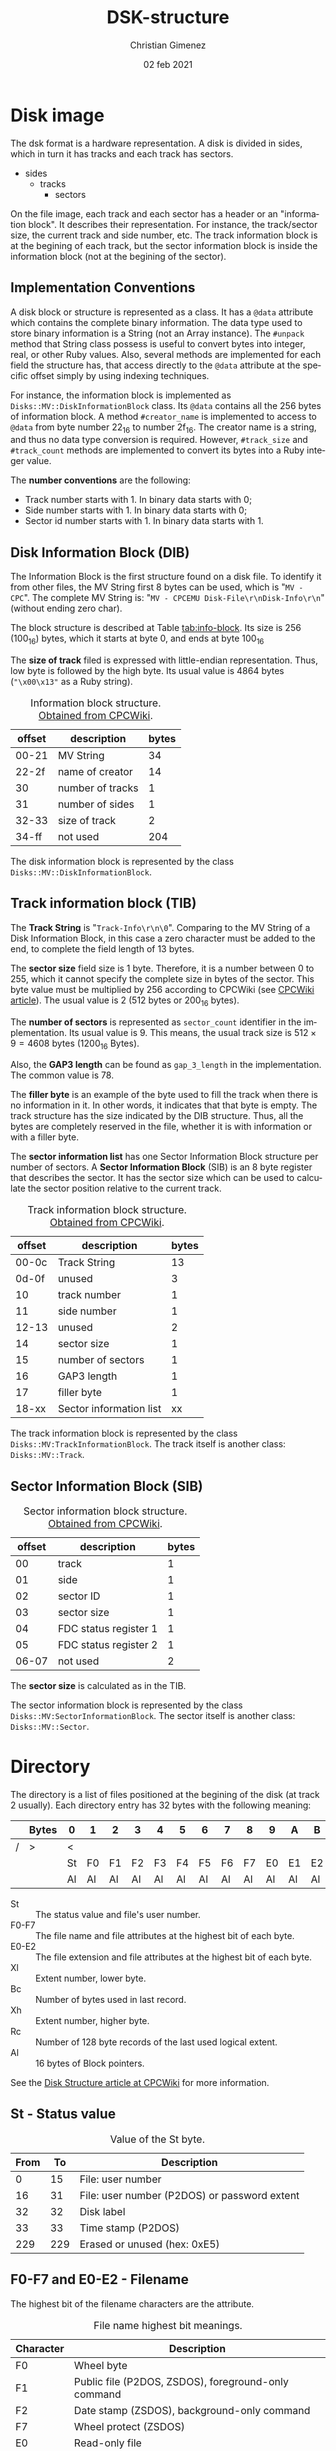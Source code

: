 
* Disk image
The dsk format is a hardware representation. A disk is divided in sides, which in turn it has tracks and each track has sectors.

- sides
  - tracks
    - sectors


On the file image, each track and each sector has a header or an "information block". It describes their representation. For instance, the track/sector size, the current track and side number, etc. The track information block is at the begining of each track, but the sector information block is inside the information block (not at the begining of the sector).

** Implementation Conventions
A disk block or structure is represented as a class. It has a =@data= attribute which contains the complete binary information. The data type used to store binary information is a String (not an Array instance). The =#unpack= method that String class possess is useful to convert bytes into integer, real, or other Ruby values. Also, several methods are implemented for each field the structure has, that access directly to the =@data= attribute at the specific offset simply by using indexing techniques.

For instance, the information block is implemented as =Disks::MV::DiskInformationBlock= class. Its =@data= contains all the 256 bytes of information block. A method =#creator_name= is implemented to access to =@data= from byte number 22_{16} to number 2f_{16}. The creator name is a string, and thus no data type conversion is required. However, =#track_size= and =#track_count= methods are implemented to convert its bytes into a Ruby integer value.

The *number conventions* are the following:

- Track number starts with 1. In binary data starts with 0;
- Side number starts with 1. In binary data starts with 0;
- Sector id number starts with 1. In binary data starts with 1.

** Disk Information Block (DIB)
The Information Block is the first structure found on a disk file. To identify it from other files, the MV String first 8 bytes can be used, which is "=MV - CPC=". The complete MV String is: "=MV - CPCEMU Disk-File\r\nDisk-Info\r\n=" (without ending zero char).

The block structure is described at Table [[tab:info-block]]. Its size is 256 (100_{16}) bytes, which it starts at byte 0, and ends at byte 100_{16}

The *size of track* filed is expressed with little-endian representation. Thus, low byte is followed by the high byte. Its usual value is 4864 bytes (="\x00\x13"= as a Ruby string).

#+name: tab:info-block
#+caption: Information block structure. [[https://cpctech.cpcwiki.de/docs/dsk.html][Obtained from CPCWiki]].
| offset | description      | bytes |
|--------+------------------+-------|
|  00-21 | MV String        |    34 |
|  22-2f | name of creator  |    14 |
|     30 | number of tracks |     1 |
|     31 | number of sides  |     1 |
|  32-33 | size of track    |     2 |
|  34-ff | not used         |   204 |


The disk information block is represented by the class =Disks::MV::DiskInformationBlock=. 

** Track information block (TIB)

The *Track String* is "=Track-Info\r\n\0=". Comparing to the MV String of a Disk Information Block, in this case a zero character must be added to the end, to complete the field length of 13 bytes. 

The *sector size* field size is 1 byte. Therefore, it is a number between 0 to 255, which it cannot specify the complete size in bytes of the sector. This byte value must be multiplied by 256 according to CPCWiki (see [[https://www.cpcwiki.eu/index.php?title=Format:DSK_disk_image_file_format&mobileaction=toggle_view_desktop][CPCWiki article]]). The usual value is 2 (512 bytes or 200_{16} bytes).

The *number of sectors* is represented as =sector_count= identifier in the implementation. Its usual value is 9. This means, the usual track size is $512 \times{} 9 = 4608$ bytes (1200_{16} Bytes).

Also, the *GAP3 length* can be found as =gap_3_length= in the implementation. The common value is 78.

The *filler byte* is an example of the byte used to fill the track when there is no information in it. In other words, it indicates that that byte is empty. The track structure has the size indicated by the DIB structure. Thus, all the bytes are completely reserved in the file, whether it is with information or with a filler byte.

The *sector information list* has one Sector Information Block structure per number of sectors. A *Sector Information Block* (SIB) is an 8 byte register that describes the sector. It has the sector size which can be used to calculate the sector position relative to the current track.

#+caption: Track information block structure. [[https://cpctech.cpcwiki.de/docs/dsk.html][Obtained from CPCWiki]].
| offset | description             | bytes |
|--------+-------------------------+-------|
|  00-0c | Track String            |    13 |
|  0d-0f | unused                  |     3 |
|     10 | track number            |     1 |
|     11 | side number             |     1 |
|  12-13 | unused                  |     2 |
|     14 | sector size             |     1 |
|     15 | number of sectors       |     1 |
|     16 | GAP3 length             |     1 |
|     17 | filler byte             |     1 |
|  18-xx | Sector information list |    xx |

The track information block is represented by the class =Disks::MV:TrackInformationBlock=. The track itself is another class: =Disks::MV::Track=.

** Sector Information Block (SIB)

#+caption: Sector information block structure. [[https://cpctech.cpcwiki.de/docs/dsk.html][Obtained from CPCWiki]].
| offset | description           | bytes |
|--------+-----------------------+-------|
|     00 | track                 |     1 |
|     01 | side                  |     1 |
|     02 | sector ID             |     1 |
|     03 | sector size           |     1 |
|     04 | FDC status register 1 |     1 |
|     05 | FDC status register 2 |     1 |
|  06-07 | not used              |     2 |

The *sector size* is calculated as in the TIB. 

The sector information block is represented by the class =Disks::MV:SectorInformationBlock=. The sector itself is another class: =Disks::MV::Sector=.

* Directory

The directory is a list of files positioned at the begining of the disk (at track 2 usually). Each directory entry has 32 bytes with the following meaning:

#+caption: 
|   | Bytes | 0  | 1  | 2  | 3  | 4  | 5  | 6  | 7  | 8  | 9  | A  | B  | C  | D  | E  | F  |
|---+-------+----+----+----+----+----+----+----+----+----+----+----+----+----+----+----+----|
| / | >     | <  |    |    |    |    |    |    |    |    |    |    |    |    |    |    |    |
|   |       | St | F0 | F1 | F2 | F3 | F4 | F5 | F6 | F7 | E0 | E1 | E2 | Xl | Bc | Xh | Rc |
|   |       | Al | Al | Al | Al | Al | Al | Al | Al | Al | Al | Al | Al | Al | Al | Al | Al |

- St :: The status value and file's user number.
- F0-F7 :: The file name and file attributes at the highest bit of each byte.
- E0-E2 :: The file extension and file attributes at the highest bit of each byte.
- Xl :: Extent number, lower byte.
- Bc :: Number of bytes used in last record.
- Xh :: Extent number, higher byte.
- Rc :: Number of 128 byte records of the last used logical extent.
- Al :: 16 bytes of Block pointers.

See the [[https://www.cpcwiki.eu/index.php/Disk_structure][Disk Structure article at CPCWiki]] for more information.

** St - Status value

#+caption: Value of the St byte.
| From |  To | Description                                  |
|------+-----+----------------------------------------------|
|    0 |  15 | File: user number                            |
|   16 |  31 | File: user number (P2DOS) or password extent |
|   32 |  32 | Disk label                                   |
|   33 |  33 | Time stamp (P2DOS)                           |
|  229 | 229 | Erased or unused (hex: 0xE5)                 |

** F0-F7 and E0-E2 - Filename
The highest bit of the filename characters are the attribute.

#+caption: File name highest bit meanings.
| Character | Description                                         |
|-----------+-----------------------------------------------------|
| F0        | Wheel byte                                          |
| F1        | Public file (P2DOS, ZSDOS), foreground-only command |
| F2        | Date stamp (ZSDOS), background-only command         |
| F7        | Wheel protect (ZSDOS)                               |
| E0        | Read-only file                                      |
| E1        | System file                                         |
| E2        | Archived                                            |

** Xl and Xh - Extent number
One file can use more than one directory entry.

** Rc - Bytes used
This is the bytes used by this extent.

The total bytes (T) used in the extent is calculated as $T = Rc \times{} 80_{16}$ ($T = Rc \times{}  126$).

** Al - Pointers
The pointers established which blocks stores the file. The offset address stored at the pointer value can be calculated as  $D + Al \times{} 400_{16}$, where $D$ is the directory address. The offset does not consider track and 

The directory is considered to start at block 0. It is the first byte, but considering the track and disk information block, it should be at address 0x1500 under usual circumstances (sector size of 512 and 9 sectors per track, 512 \times{} 9 = 4608 bytes per track).

** File size calculation
In overall, considering that $Pc$ is the pointers count, $Bz$ is the block size and $Rc$ is the value in the Rc field. The file size in bytes is calculated as follows.

$$(Pc - 1) \times{} Bz + Rc \times{} 128$$

\warning{} The CAT command provides sizes in KB (or Kb).

\warning{} The result is an approximated value.


* Blocks
The data (without headers) is divided by blocks. The block size can be 1024, 2048, 4096, 8192 or 16384, but the usual value is 2048.


* Plus3DOS Files

#+caption: Header of +3DOS files.
| offset | description         | bytes |
|--------+---------------------+-------|
|      0 | +3DOS sinature      |     8 |
|      8 | Soft EOF            |     1 |
|      9 | Issue number        |     1 |
|     10 | Version number      |     1 |
|     11 | Length of file      |     4 |
|     15 | +3 BASIC header     |     8 |
|     23 | Reserved (set to 0) |   104 |
|    127 | Checksum            |     1 |

The *+3DOS signature* is an 8 byte string. Its value is "PLUS3DOS". The *issue and version number* is used to check for compatibility. The correct version of the system DOS and the file DOS shoud be used.

The *checksum* is calculated as follows, be $B_{i}$ the i-th byte from the header:

\[(\sum_{i=0}^{127} B_{i}) \; \mathrm{mod} \; 256\]


The following hexadecimal dump of a file shows the header at the first 128 (80_{16}) bytes. The checksum specified at the 127th byte is f1. 

#+caption: A +3DOS header file expressed in hexadecimal bytes.
#+begin_src hexl-mode
00000000: 504c 5553 3344 4f53 1a01 0080 1b00 0003  PLUS3DOS........
00000010: 001b 0040 0080 0000 0000 0000 0000 0000  ...@............
00000020: 0000 0000 0000 0000 0000 0000 0000 0000  ................
00000030: 0000 0000 0000 0000 0000 0000 0000 0000  ................
00000040: 0000 0000 0000 0000 0000 0000 0000 0000  ................
00000050: 0000 0000 0000 0000 0000 0000 0000 0000  ................
00000060: 0000 0000 0000 0000 0000 0000 0000 0000  ................
00000070: 0000 0000 0000 0000 0000 0000 0000 00f1  ................
00000080: 
#+end_src

To check the value, an Elisp code is used to calculate the checksum. The code sums all byte values (excluded several =#x00= bytes). Then, =mod= is applied with 256. The result is 241 (F1_{16}).

#+caption: Elisp calculation example.
#+BEGIN_SRC elisp
  (format "%x"
          (mod
           (+ #x50 #x4c #x55 #x53 #x33 #x44 #x4f #x53 #x1a #x01 #x00 #x80 #x1b #x00 #x00 #x03
              #x1b #x00 #x40 #x00 #x80 )
           256))
#+END_SRC

#+RESULTS:
: f1

Information about the header is at [[https://worldofspectrum.org/ZXSpectrum128+3Manual/chapter8pt27.html][Chapter 8 of ZX Spectrum +3 manual]].
* Bibliography

- "Disk image file format". CPCWiki document.

  https://cpctech.cpcwiki.de/docs/dsk.html

  Visited April 19, 2024.
  
- "Format:DSK disk image file format". CPCWiki article.
  
  https://www.cpcwiki.eu/index.php?title=Format:DSK_disk_image_file_format

  Visited April 19, 2024.
    
- "Disk Structure". CPCWiki.

  https://www.cpcwiki.eu/index.php/Disk_structure

  Visited April 19, 2024.
    


* Meta     :noexport:

# ----------------------------------------------------------------------
#+TITLE:  DSK-structure
#+AUTHOR: Christian Gimenez
#+DATE:   02 feb 2021
#+EMAIL:
#+DESCRIPTION: 
#+KEYWORDS: 

#+STARTUP: inlineimages hidestars content hideblocks entitiespretty
#+STARTUP: indent fninline latexpreview

#+OPTIONS: H:3 num:t toc:t \n:nil @:t ::t |:t ^:{} -:t f:t *:t <:t ':t
#+OPTIONS: TeX:t LaTeX:t skip:nil d:nil todo:t pri:nil tags:not-in-toc
#+OPTIONS: tex:imagemagick

#+TODO: TODO(t!) CURRENT(c!) PAUSED(p!) | DONE(d!) CANCELED(C!@)

# -- Export
#+LANGUAGE: en
#+LINK_UP:  
#+LINK_HOME: 
#+EXPORT_SELECT_TAGS: export
#+EXPORT_EXCLUDE_TAGS: noexport

# -- HTML Export
#+INFOJS_OPT: view:info toc:t ftoc:t ltoc:t mouse:underline buttons:t path:libs/org-info.js
#+HTML_LINK_UP: index.html
#+HTML_LINK_HOME: index.html
#+XSLT:

# -- For ox-twbs or HTML Export
# #+HTML_HEAD: <link href="libs/bootstrap.min.css" rel="stylesheet">
# -- -- LaTeX-CSS
# #+HTML_HEAD: <link href="css/style-org.css" rel="stylesheet">

# #+HTML_HEAD: <script src="libs/jquery.min.js"></script> 
# #+HTML_HEAD: <script src="libs/bootstrap.min.js"></script>


# -- LaTeX Export
#+latex_class: article
#+latex_compiler: lualatex
# -- -- Tikz
#+latex_header: \usepackage{scrextend}
#+latex_header: \changefontsizes{14pt}
#+latex_header: \usepackage[margin=2cm]{geometry}
#+latex_header_extra: \usepackage{fontspec}
#+latex_header: \defaultfontfeatures{Mapping=tex-text,Scale=MatchLowercase}
#+latex_header: \setmainfont{Latin Modern Sans}
#+latex_header: \renewcommand{\baselinestretch}{1.25}
#+latex_header_extra: \hypersetup{colorlinks}
#+latex_header_extra: \usepackage{emoji}

# --  Info Export
#+TEXINFO_DIR_CATEGORY: zx-tools
#+TEXINFO_DIR_TITLE: DSK-Structure: (DSK-structure)
#+TEXINFO_DIR_DESC: zx-tools description of the DSK Structure
#+TEXINFO_PRINTED_TITLE: DSK Structure
#+TEXINFO_FILENAME: DSK-structure.info

# Local Variables:
# org-hide-emphasis-markers: t
# org-use-sub-superscripts: "{}"
# fill-column: 80
# visual-line-fringe-indicators: t
# ispell-local-dictionary: "british"
# End:
